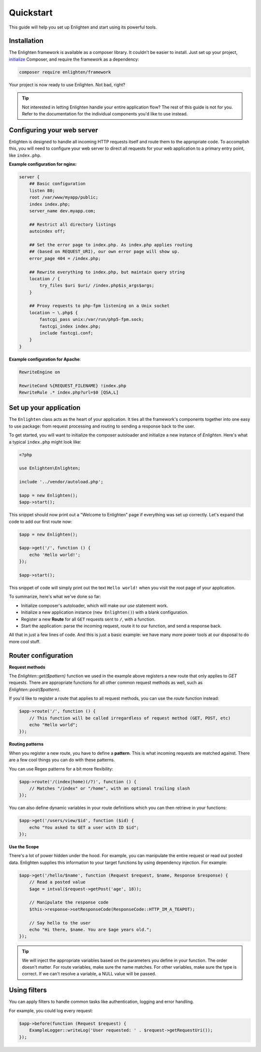 Quickstart
==========
This guide will help you set up Enlighten and start using its powerful tools.

Installation
^^^^^^^^^^^^
The Enlighten framework is available as a composer library. It couldn't be easier to install. Just set up your project, initialize_ Composer, and require the framework as a dependency:

.. _initialize: https://getcomposer.org/doc/00-intro.md

.. code-block:: bash

    composer require enlighten/framework
    
Your project is now ready to use Enlighten. Not bad, right?

.. tip::

    Not interested in letting Enlighten handle your entire application flow? The rest of this guide is not for you. Refer to the documentation for the individual components you'd like to use instead.

Configuring your web server
^^^^^^^^^^^^^^^^^^^^^^^^^^^
Enlighten is designed to handle all incoming HTTP requests itself and route them to the appropriate code. To accomplish this, you will need to configure your web server to direct all requests for your web application to a primary entry point, like ``index.php``.

**Example configuration for nginx:**

.. code-block:: nginx

    server {
        ## Basic configuration
        listen 80;
        root /var/www/myapp/public;
        index index.php;
        server_name dev.myapp.com;

        ## Restrict all directory listings
        autoindex off;

        ## Set the error page to index.php. As index.php applies routing
        ## (based on REQUEST_URI), our own error page will show up.
        error_page 404 = /index.php;

        ## Rewrite everything to index.php, but maintain query string
        location / {
            try_files $uri $uri/ /index.php$is_args$args;
        }

        ## Proxy requests to php-fpm listening on a Unix socket
        location ~ \.php$ {
            fastcgi_pass unix:/var/run/php5-fpm.sock;
            fastcgi_index index.php;
            include fastcgi.conf;
        }
    }

**Example configuration for Apache**:

.. code-block:: apache

    RewriteEngine on

    RewriteCond %{REQUEST_FILENAME} !index.php
    RewriteRule .* index.php?url=$0 [QSA,L]



Set up your application
^^^^^^^^^^^^^^^^^^^^^^^
The ``Enlighten`` class acts as the heart of your application. It ties all the framework's components together into one easy to use package: from request processing and routing to sending a response back to the user.
    
To get started, you will want to initialize the composer autoloader and initialize a new instance of `Enlighten`. Here's what a typical ``index.php`` might look like:

.. code-block:: php

    <?php

    use Enlighten\Enlighten;

    include '../vendor/autoload.php';

    $app = new Enlighten();
    $app->start();
    
This snippet should now print out a "Welcome to Enlighten" page if everything was set up correctly. Let's expand that code to add our first route now:

.. code-block:: php

    $app = new Enlighten();
    
    $app->get('/', function () {
        echo 'Hello world!';
    });
   
    $app->start();
    
This snippet of code will simply print out the text ``Hello world!`` when you visit the root page of your application.

To summarize, here's what we've done so far:

- Initialize composer's autoloader, which will make our `use` statement work.
- Initialize a new application instance (``new Enlighten()``) with a blank configuration.
- Register a new **Route** for all ``GET`` requests sent to ``/``, with a function.
- Start the application: parse the incoming request, route it to our function, and send a response back.

All that in just a few lines of code. And this is just a basic example: we have many more power tools at our disposal to do more cool stuff.
 
Router configuration
^^^^^^^^^^^^^^^^^^^^
**Request methods**

The `Enlighten::get($pattern)` function we used in the example above registers a new route that only applies to `GET` requests. There are appropriate functions for all other common request methods as well, such as `Enlighten::post($pattern)`.

If you'd like to register a route that applies to all request methods, you can use the `route` function instead:

.. code-block:: php

    $app->route('/', function () {
        // This function will be called irregardless of request method (GET, POST, etc)
        echo "Hello world";
    });
    
**Routing patterns**

When you register a new route, you have to define a **pattern**. This is what incoming requests are matched against. There are a few cool things you can do with these patterns.

You can use Regex patterns for a bit more flexibility:

.. code-block:: php

    $app->route('/(index|home)(/?)', function () {
        // Matches "/index" or "/home", with an optional trailing slash
    });
    
You can also define dynamic variables in your route definitions which you can then retrieve in your functions:

.. code-block:: php

    $app->get('/users/view/$id', function ($id) {
        echo "You asked to GET a user with ID $id";
    });
    
**Use the Scope**

There's a lot of power hidden under the hood. For example, you can manipulate the entire request or read out posted data. Enlighten supplies this information to your target functions by using dependency injection. For example:

.. code-block:: php

    $app->get('/hello/$name', function (Request $request, $name, Response $response) {
        // Read a posted value
        $age = intval($request->getPost('age', 18));
        
        // Manipulate the response code
        $this->response->setResponseCode(ResponseCode::HTTP_IM_A_TEAPOT);
        
        // Say hello to the user
        echo "Hi there, $name. You are $age years old.";
    });
    
.. tip::

    We will inject the appropriate variables based on the parameters you define in your function. The order doesn't matter. For route variables, make sure the name matches. For other variables, make sure the type is correct. If we can't resolve a variable, a NULL value will be passed.

Using filters
^^^^^^^^^^^^^
You can apply filters to handle common tasks like authentication, logging and error handling.

For example, you could log every request:

.. code-block:: php

    $app->before(function (Request $request) {
        ExampleLogger::writeLog('User requested: ' . $request->getRequestUri());
    });


